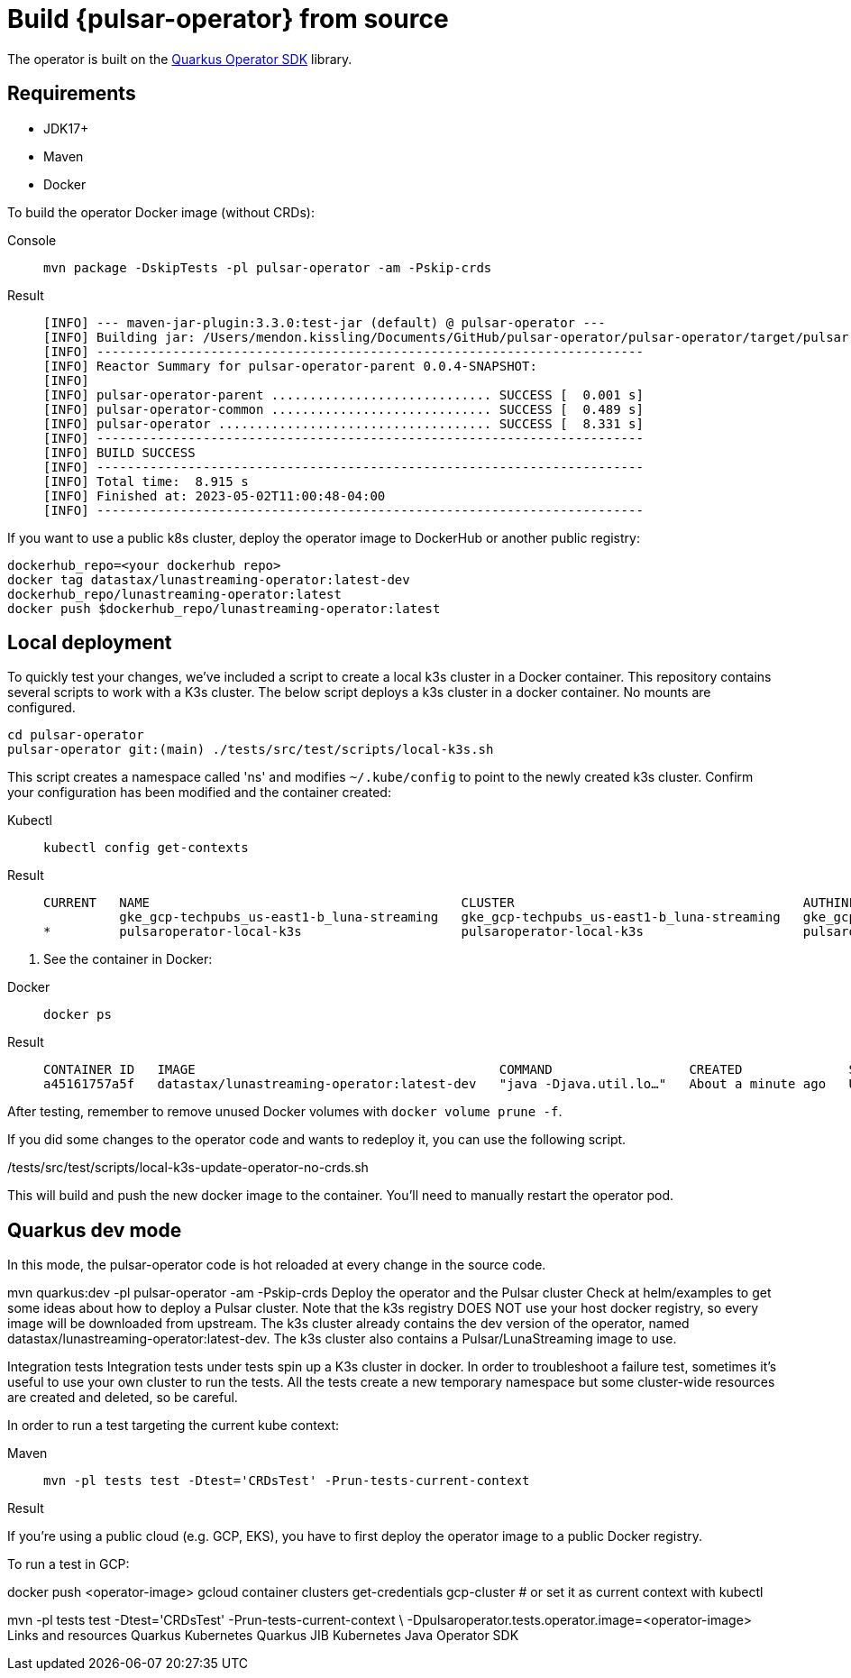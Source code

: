 = Build {pulsar-operator} from source

The operator is built on the https://quarkiverse.github.io/quarkiverse-docs/quarkus-operator-sdk/dev/index.html[Quarkus Operator SDK] library.

== Requirements
* JDK17+
* Maven
* Docker

To build the operator Docker image (without CRDs):
[tabs]
====
Console::
+
--
[source,bash]
----
mvn package -DskipTests -pl pulsar-operator -am -Pskip-crds
----
--

Result::
+
--
[source,bash]
----
[INFO] --- maven-jar-plugin:3.3.0:test-jar (default) @ pulsar-operator ---
[INFO] Building jar: /Users/mendon.kissling/Documents/GitHub/pulsar-operator/pulsar-operator/target/pulsar-operator-0.0.4-SNAPSHOT-tests.jar
[INFO] ------------------------------------------------------------------------
[INFO] Reactor Summary for pulsar-operator-parent 0.0.4-SNAPSHOT:
[INFO]
[INFO] pulsar-operator-parent ............................. SUCCESS [  0.001 s]
[INFO] pulsar-operator-common ............................. SUCCESS [  0.489 s]
[INFO] pulsar-operator .................................... SUCCESS [  8.331 s]
[INFO] ------------------------------------------------------------------------
[INFO] BUILD SUCCESS
[INFO] ------------------------------------------------------------------------
[INFO] Total time:  8.915 s
[INFO] Finished at: 2023-05-02T11:00:48-04:00
[INFO] ------------------------------------------------------------------------
----
--
====

If you want to use a public k8s cluster, deploy the operator image to DockerHub or another public registry:
[source,bash]
----
dockerhub_repo=<your dockerhub repo>
docker tag datastax/lunastreaming-operator:latest-dev
dockerhub_repo/lunastreaming-operator:latest
docker push $dockerhub_repo/lunastreaming-operator:latest
----

== Local deployment
To quickly test your changes, we've included a script to create a local k3s cluster in a Docker container.
This repository contains several scripts to work with a K3s cluster.
The below script deploys a k3s cluster in a docker container.
No mounts are configured.
[source,bash]
----
cd pulsar-operator
pulsar-operator git:(main) ./tests/src/test/scripts/local-k3s.sh
----

This script creates a namespace called 'ns' and modifies `~/.kube/config` to point to the newly created k3s cluster.
Confirm your configuration has been modified and the container created:
[tabs]
====
Kubectl::
+
--
[source,bash]
----
kubectl config get-contexts
----
--

Result::
+
--
[source,bash]
----
CURRENT   NAME                                         CLUSTER                                      AUTHINFO                                     NAMESPACE
          gke_gcp-techpubs_us-east1-b_luna-streaming   gke_gcp-techpubs_us-east1-b_luna-streaming   gke_gcp-techpubs_us-east1-b_luna-streaming
*         pulsaroperator-local-k3s                     pulsaroperator-local-k3s                     pulsaroperator-local-k3s
----
--
====

. See the container in Docker:
[tabs]
====
Docker::
+
--
[source,bash]
----
docker ps
----
--

Result::
+
--
[source,bash]
----
CONTAINER ID   IMAGE                                        COMMAND                  CREATED              STATUS          PORTS                NAMES
a45161757a5f   datastax/lunastreaming-operator:latest-dev   "java -Djava.util.lo…"   About a minute ago   Up 25 seconds   8080/tcp, 8443/tcp interesting_thompson
----
--
====

After testing, remember to remove unused Docker volumes with `docker volume prune -f`.



If you did some changes to the operator code and wants to redeploy it, you can use the following script.

./tests/src/test/scripts/local-k3s-update-operator-no-crds.sh
This will build and push the new docker image to the container. You’ll need to manually restart the operator pod.

== Quarkus dev mode
In this mode, the pulsar-operator code is hot reloaded at every change in the source code.

mvn quarkus:dev -pl pulsar-operator -am -Pskip-crds
Deploy the operator and the Pulsar cluster
Check at helm/examples to get some ideas about how to deploy a Pulsar cluster. Note that the k3s registry DOES NOT use your host docker registry, so every image will be downloaded from upstream. The k3s cluster already contains the dev version of the operator, named datastax/lunastreaming-operator:latest-dev. The k3s cluster also contains a Pulsar/LunaStreaming image to use.

Integration tests
Integration tests under tests spin up a K3s cluster in docker. In order to troubleshoot a failure test, sometimes it’s useful to use your own cluster to run the tests. All the tests create a new temporary namespace but some cluster-wide resources are created and deleted, so be careful.

In order to run a test targeting the current kube context:
[tabs]
====
Maven::
+
--
[source,bash]
----
mvn -pl tests test -Dtest='CRDsTest' -Prun-tests-current-context
----
--

Result::
+
--
[source,bash]
----

----
--
====

If you’re using a public cloud (e.g. GCP, EKS), you have to first deploy the operator image to a public Docker registry.

To run a test in GCP:

docker push <operator-image>
gcloud container clusters get-credentials gcp-cluster # or set it as current context with kubectl

mvn -pl tests test -Dtest='CRDsTest' -Prun-tests-current-context \
    -Dpulsaroperator.tests.operator.image=<operator-image> 
Links and resources
Quarkus Kubernetes
Quarkus JIB
Kubernetes Java Operator SDK